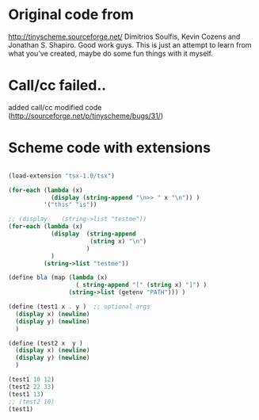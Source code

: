 * Original code from
http://tinyscheme.sourceforge.net/
Dimitrios Soulfis, Kevin Cozens and Jonathan S. Shapiro. Good work guys. 
This is just an attempt to learn from what you've created, maybe do some fun things with it myself.

* Call/cc failed..
added call/cc modified code (http://sourceforge.net/p/tinyscheme/bugs/31/)

* Scheme code with extensions
#+BEGIN_SRC scheme

(load-extension "tsx-1.0/tsx")

(for-each (lambda (x) 
            (display (string-append "\n>> " x "\n")) )
          '("this" "is"))

;; (display    (string->list "testme"))
(for-each (lambda (x) 
            (display  (string-append 
                       (string x) "\n") 
                      )
            ) 
          (string->list "testme"))

(define bla (map (lambda (x) 
                   ( string-append "[" (string x) "]") )
                 (string->list (getenv "PATH"))) )

(define (test1 x . y )  ;; optional args
  (display x) (newline)
  (display y) (newline)
  )

(define (test2 x  y )
  (display x) (newline)
  (display y) (newline)
  )

(test1 10 12)
(test2 22 33)
(test1 13)
;; (test2 10) 
(test1)

#+END_SRC
